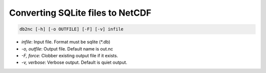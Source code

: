 Converting SQLite files to NetCDF
=================================

.. code-block:: text

    db2nc [-h] [-o OUTFILE] [-F] [-v] infile

* `infile`: Input file. Format must be sqlite (\*.db)
* `-o, outfile`:  Output file. Default name is out.nc
* `-F, force`:  Clobber existing output file if it exists.
* `-v, verbose`:  Verbose output. Default is quiet output.